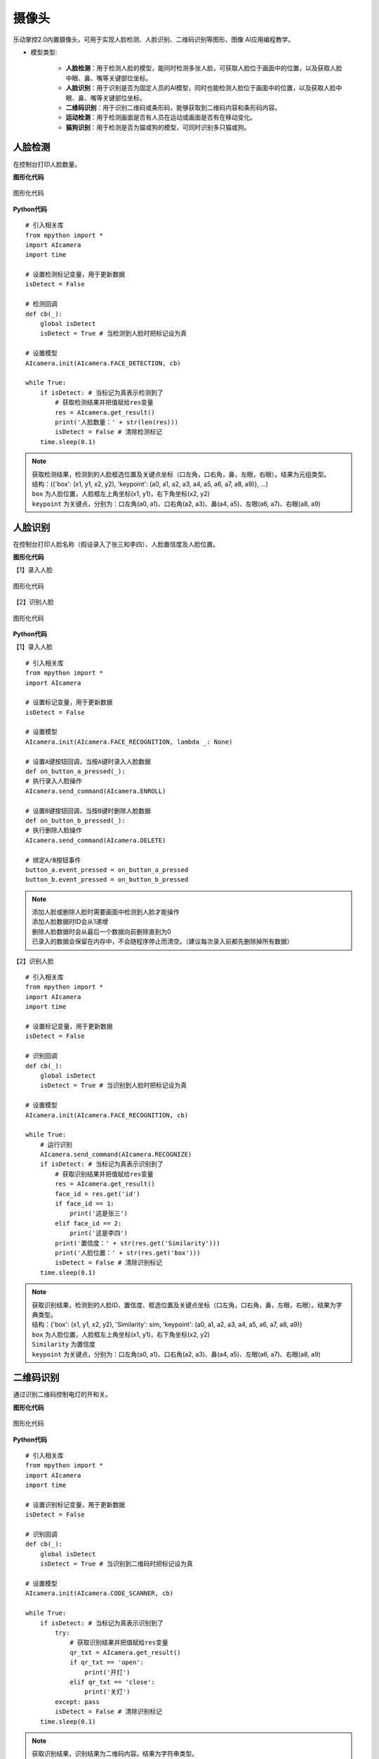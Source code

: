 摄像头
======================================

乐动掌控2.0内置摄像头，可用于实现人脸检测、人脸识别、二维码识别等图形、图像 AI应用编程教学。

.. _lvgl_url: https://docs.lvgl.io/master
.. _lv_micropython: https://github.com/lvgl/lv_micropython


- 模型类型: 

	- **人脸检测**：用于检测人脸的模型，能同时检测多张人脸，可获取人脸位于画面中的位置，以及获取人脸中眼、鼻、嘴等关键部位坐标。

	- **人脸识别**：用于识别是否为固定人员的AI模型，同时也能检测人脸位于画面中的位置，以及获取人脸中眼、鼻、嘴等关键部位坐标。

	- **二维码识别**：用于识别二维码或条形码，能够获取到二维码内容和条形码内容。

	- **运动检测**：用于检测画面是否有人员在运动或画面是否有在移动变化。

	- **猫狗识别**：用于检测是否为猫或狗的模型，可同时识别多只猫或狗。


人脸检测
---------

在控制台打印人脸数量。

**图形化代码**

.. figure:: /_static/image/example/camera/face_detection.png
	:width: 100%
	:align: center

	图形化代码

**Python代码**

::

    # 引入相关库
    from mpython import *
    import AIcamera
    import time

    # 设置检测标记变量，用于更新数据
    isDetect = False

    # 检测回调
    def cb(_):
        global isDetect
        isDetect = True # 当检测到人脸时把标记设为真
    
    # 设置模型
    AIcamera.init(AIcamera.FACE_DETECTION, cb)

    while True:
        if isDetect: # 当标记为真表示检测到了
            # 获取检测结果并把值赋给res变量
            res = AIcamera.get_result()
            print('人脸数量：' + str(len(res)))
            isDetect = False # 清除检测标记
        time.sleep(0.1)

.. Note::

     | 获取检测结果，检测到的人脸框选位置及关键点坐标（口左角，口右角，鼻，左眼，右眼）。结果为元组类型。
     | 结构：({'box': (x1, y1, x2, y2), 'keypoint': (a0, a1, a2, a3, a4, a5, a6, a7, a8, a9)}, ...)
     | ``box`` 为人脸位置，人脸框左上角坐标(x1, y1)，右下角坐标(x2, y2)
     | ``keypoint`` 为关键点，分别为：口左角(a0, a1)、口右角(a2, a3)、鼻(a4, a5)、左眼(a6, a7)、右眼(a8, a9)
	

人脸识别
---------

在控制台打印人脸名称（假设录入了张三和李四）、人脸置信度及人脸位置。

**图形化代码**

【1】录入人脸

.. figure:: /_static/image/example/camera/face_recognition_enter.png
	:width: 400px
	:align: center

	图形化代码

【2】识别人脸

.. figure:: /_static/image/example/camera/face_recognition.png
	:width: 100%
	:align: center

	图形化代码

**Python代码**

【1】录入人脸

::

    # 引入相关库
    from mpython import *
    import AIcamera

    # 设置标记变量，用于更新数据
    isDetect = False

    # 设置模型
    AIcamera.init(AIcamera.FACE_RECOGNITION, lambda _: None)

    # 设置A键按钮回调，当按A键时录入人脸数据
    def on_button_a_pressed(_):
    # 执行录入人脸操作
    AIcamera.send_command(AIcamera.ENROLL)

    # 设置B键按钮回调，当按B键时删除人脸数据
    def on_button_b_pressed(_):
    # 执行删除人脸操作
    AIcamera.send_command(AIcamera.DELETE)

    # 绑定A/B按钮事件
    button_a.event_pressed = on_button_a_pressed
    button_b.event_pressed = on_button_b_pressed

.. Note::

     | 添加人脸或删除人脸时需要画面中检测到人脸才能操作
     | 添加人脸数据时ID会从1递增
     | 删除人脸数据时会从最后一个数据向前删除直到为0
     | 已录入的数据会保留在内存中，不会随程序停止而清空。（建议每次录入前都先删除掉所有数据）

【2】识别人脸

::

    # 引入相关库
    from mpython import *
    import AIcamera
    import time

    # 设置标记变量，用于更新数据
    isDetect = False

    # 识别回调
    def cb(_):
        global isDetect
        isDetect = True # 当识别到人脸时把标记设为真

    # 设置模型
    AIcamera.init(AIcamera.FACE_RECOGNITION, cb)

    while True:
        # 运行识别
        AIcamera.send_command(AIcamera.RECOGNIZE)
        if isDetect: # 当标记为真表示识别到了
            # 获取识别结果并把值赋给res变量
            res = AIcamera.get_result()
            face_id = res.get('id')
            if face_id == 1:
                print('这是张三')
            elif face_id == 2:
                print('这是李四')
            print('置信度：' + str(res.get('Similarity')))
            print('人脸位置：' + str(res.get('box')))
            isDetect = False # 清除识别标记
        time.sleep(0.1)

.. Note::

     | 获取识别结果，检测到的人脸ID、置信度、框选位置及关键点坐标（口左角，口右角，鼻，左眼，右眼）。结果为字典类型。
     | 结构：{'box': (x1, y1, x2, y2), 'Similarity': sim, 'keypoint': (a0, a1, a2, a3, a4, a5, a6, a7, a8, a9)}
     | ``box`` 为人脸位置，人脸框左上角坐标(x1, y1)，右下角坐标(x2, y2)
     | ``Similarity`` 为置信度
     | ``keypoint`` 为关键点，分别为：口左角(a0, a1)、口右角(a2, a3)、鼻(a4, a5)、左眼(a6, a7)、右眼(a8, a9)


二维码识别
-----------

通过识别二维码控制电灯的开和关。

**图形化代码**

.. figure:: /_static/image/example/camera/qr_recognition.png
	:width: 100%
	:align: center

	图形化代码

**Python代码**

::

    # 引入相关库
    from mpython import *
    import AIcamera
    import time

    # 设置识别标记变量，用于更新数据
    isDetect = False

    # 识别回调
    def cb(_):
        global isDetect
        isDetect = True # 当识别到二维码时把标记设为真
    
    # 设置模型
    AIcamera.init(AIcamera.CODE_SCANNER, cb)

    while True:
        if isDetect: # 当标记为真表示识别到了
            try:
                # 获取识别结果并把值赋给res变量
                qr_txt = AIcamera.get_result()
                if qr_txt == 'open':
                    print('开灯')
                elif qr_txt == 'close':
                    print('关灯')
            except: pass
            isDetect = False # 清除识别标记
        time.sleep(0.1)

.. Note::

    获取识别结果，识别结果为二维码内容。结果为字符串类型。



运动检测
-----------

检测是否有在运动，并在控制台打印运动状态

**图形化代码**

.. figure:: /_static/image/example/camera/motion_detection.png
	:width: 100%
	:align: center

	图形化代码

**Python代码**

::

    # 引入相关库
    from mpython import *
    import AIcamera
    import time

    # 设置检测标记变量，用于更新数据
    isDetect = False

    # 识别回调
    def cb(_):
        global isDetect
        isDetect = True # 当检测到运动时把标记设为真
    
    # 设置模型
    AIcamera.init(AIcamera.MOTION_DEECTION, cb)

    while True:
        if isDetect: # 当标记为真表示识别到了
            print('有在运动')
            isDetect = False # 清除识别标记
        else:
            print('没有运动')
        time.sleep(0.1)



猫狗检测
---------

在控制台打印猫脸的数量。

**图形化代码**

.. figure:: /_static/image/example/camera/cat_detection.png
	:width: 100%
	:align: center

	图形化代码

**Python代码**

::

    # 引入相关库
    from mpython import *
    import AIcamera
    import time

    # 设置检测标记变量，用于更新数据
    isDetect = False

    # 检测回调
    def cb(_):
        global isDetect
        isDetect = True # 当检测到猫脸时把标记设为真
    
    # 设置模型
    AIcamera.init(AIcamera.CAT_FACE_DETECTION, cb)

    while True:
        if isDetect: # 当标记为真表示检测到了
            # 获取检测结果并把值赋给res变量
            res = AIcamera.get_result()
            print('猫脸数量：' + str(len(res)))
            isDetect = False # 清除检测标记
        time.sleep(0.1)

.. Note::

     | 获取检测结果，检测到的猫/狗脸框选位置。结果为元组类型。
     | 结构：({'box': (x1, y1, x2, y2), ...}, ...)
     | ``box`` 为猫/狗脸位置，猫/狗脸框左上角坐标(x1, y1)，右下角坐标(x2, y2)
